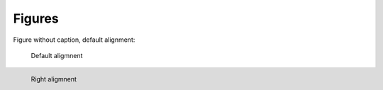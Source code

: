 Figures
-------

Figure without caption, default alignment:

.. figure:: logo.png


.. figure:: logo.png

   Default aligmnent


.. figure:: logo.png
   :align: left

   Right aligmnent
